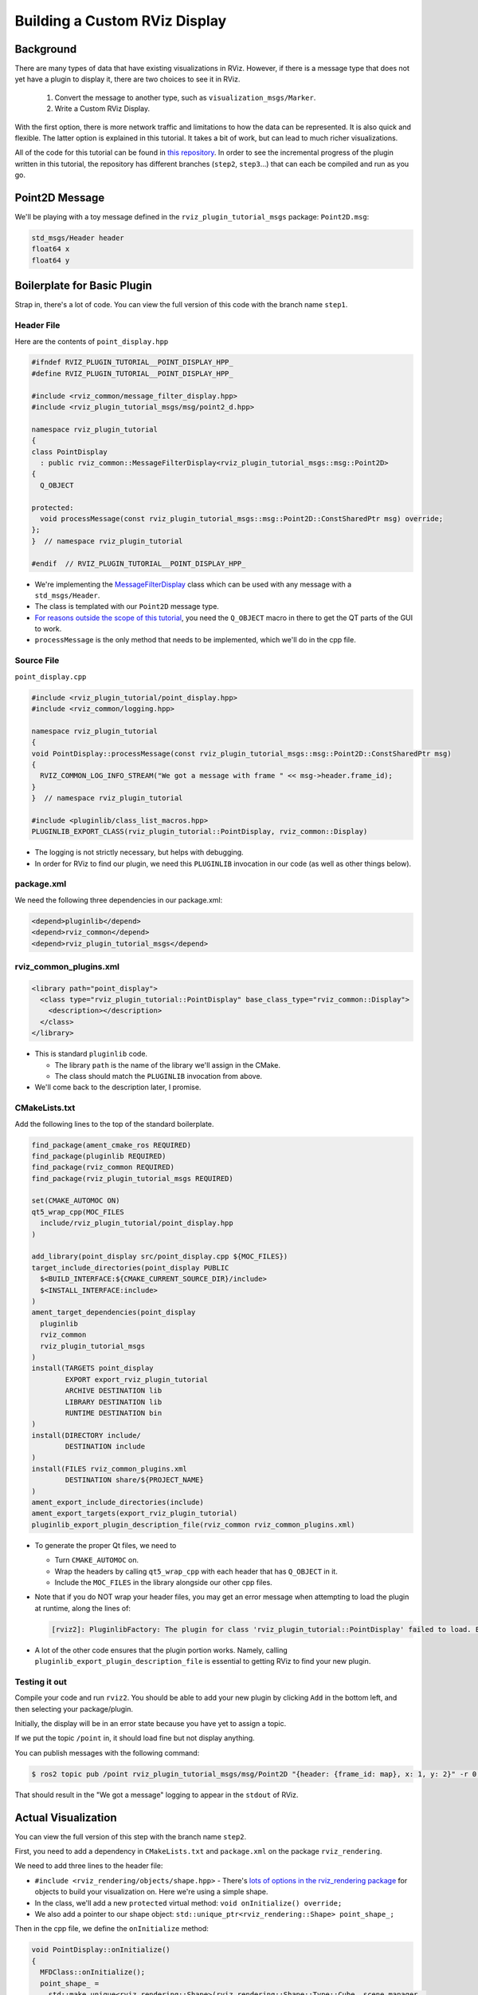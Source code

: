 Building a Custom RViz Display
==============================

Background
----------
There are many types of data that have existing visualizations in RViz.
However, if there is a message type that does
not yet have a plugin to display it, there are two choices to see it in RViz.

 1. Convert the message to another type, such as ``visualization_msgs/Marker``.
 2. Write a Custom RViz Display.

With the first option, there is more network traffic and limitations to how the data can be represented.
It is also quick and flexible.
The latter option is explained in this tutorial.
It takes a bit of work, but can lead to much richer visualizations.

All of the code for this tutorial can be found in `this repository <https://github.com/MetroRobots/rviz_plugin_tutorial>`__.
In order to see the incremental progress of the plugin written in this tutorial,
the repository has different branches (``step2``, ``step3``...) that can each be compiled and run as you go.


Point2D Message
---------------

We'll be playing with a toy message defined in the ``rviz_plugin_tutorial_msgs`` package: ``Point2D.msg``:

.. code-block::

   std_msgs/Header header
   float64 x
   float64 y

Boilerplate for Basic Plugin
----------------------------

Strap in, there's a lot of code.
You can view the full version of this code with the branch name ``step1``.

Header File
^^^^^^^^^^^

Here are the contents of ``point_display.hpp``

.. code-block:: c++

   #ifndef RVIZ_PLUGIN_TUTORIAL__POINT_DISPLAY_HPP_
   #define RVIZ_PLUGIN_TUTORIAL__POINT_DISPLAY_HPP_

   #include <rviz_common/message_filter_display.hpp>
   #include <rviz_plugin_tutorial_msgs/msg/point2_d.hpp>

   namespace rviz_plugin_tutorial
   {
   class PointDisplay
     : public rviz_common::MessageFilterDisplay<rviz_plugin_tutorial_msgs::msg::Point2D>
   {
     Q_OBJECT

   protected:
     void processMessage(const rviz_plugin_tutorial_msgs::msg::Point2D::ConstSharedPtr msg) override;
   };
   }  // namespace rviz_plugin_tutorial

   #endif  // RVIZ_PLUGIN_TUTORIAL__POINT_DISPLAY_HPP_

* We're implementing the `MessageFilterDisplay <https://github.com/ros2/rviz/blob/0ef2b56373b98b5536f0f817c11dc2b5549f391d/rviz_common/include/rviz_common/message_filter_display.hpp#L43>`__ class which can be used with any message with a ``std_msgs/Header``.
* The class is templated with our ``Point2D`` message type.
* `For reasons outside the scope of this tutorial <https://doc.qt.io/qt-5/moc.html>`__, you need the ``Q_OBJECT`` macro in there to get the QT parts of the GUI to work.
* ``processMessage`` is the only method that needs to be implemented, which we'll do in the cpp file.

Source File
^^^^^^^^^^^

``point_display.cpp``

.. code-block:: c++

   #include <rviz_plugin_tutorial/point_display.hpp>
   #include <rviz_common/logging.hpp>

   namespace rviz_plugin_tutorial
   {
   void PointDisplay::processMessage(const rviz_plugin_tutorial_msgs::msg::Point2D::ConstSharedPtr msg)
   {
     RVIZ_COMMON_LOG_INFO_STREAM("We got a message with frame " << msg->header.frame_id);
   }
   }  // namespace rviz_plugin_tutorial

   #include <pluginlib/class_list_macros.hpp>
   PLUGINLIB_EXPORT_CLASS(rviz_plugin_tutorial::PointDisplay, rviz_common::Display)


* The logging is not strictly necessary, but helps with debugging.
* In order for RViz to find our plugin, we need this ``PLUGINLIB`` invocation in our code (as well as other things below).

package.xml
^^^^^^^^^^^

We need the following three dependencies in our package.xml:

.. code-block:: xml

     <depend>pluginlib</depend>
     <depend>rviz_common</depend>
     <depend>rviz_plugin_tutorial_msgs</depend>

rviz_common_plugins.xml
^^^^^^^^^^^^^^^^^^^^^^^

.. code-block:: xml

   <library path="point_display">
     <class type="rviz_plugin_tutorial::PointDisplay" base_class_type="rviz_common::Display">
       <description></description>
     </class>
   </library>


* This is standard ``pluginlib`` code.

  * The library ``path`` is the name of the library we'll assign in the CMake.
  * The class should match the ``PLUGINLIB`` invocation from above.

* We'll come back to the description later, I promise.

CMakeLists.txt
^^^^^^^^^^^^^^

Add the following lines to the top of the standard boilerplate.

.. code-block:: cmake

   find_package(ament_cmake_ros REQUIRED)
   find_package(pluginlib REQUIRED)
   find_package(rviz_common REQUIRED)
   find_package(rviz_plugin_tutorial_msgs REQUIRED)

   set(CMAKE_AUTOMOC ON)
   qt5_wrap_cpp(MOC_FILES
     include/rviz_plugin_tutorial/point_display.hpp
   )

   add_library(point_display src/point_display.cpp ${MOC_FILES})
   target_include_directories(point_display PUBLIC
     $<BUILD_INTERFACE:${CMAKE_CURRENT_SOURCE_DIR}/include>
     $<INSTALL_INTERFACE:include>
   )
   ament_target_dependencies(point_display
     pluginlib
     rviz_common
     rviz_plugin_tutorial_msgs
   )
   install(TARGETS point_display
           EXPORT export_rviz_plugin_tutorial
           ARCHIVE DESTINATION lib
           LIBRARY DESTINATION lib
           RUNTIME DESTINATION bin
   )
   install(DIRECTORY include/
           DESTINATION include
   )
   install(FILES rviz_common_plugins.xml
           DESTINATION share/${PROJECT_NAME}
   )
   ament_export_include_directories(include)
   ament_export_targets(export_rviz_plugin_tutorial)
   pluginlib_export_plugin_description_file(rviz_common rviz_common_plugins.xml)


* To generate the proper Qt files, we need to

  * Turn ``CMAKE_AUTOMOC`` on.
  * Wrap the headers by calling ``qt5_wrap_cpp`` with each header that has ``Q_OBJECT`` in it.
  * Include the ``MOC_FILES`` in the library alongside our other cpp files.

* Note that if you do NOT wrap your header files, you may get an error message when attempting to load the plugin at runtime, along the lines of:

  .. code-block::

     [rviz2]: PluginlibFactory: The plugin for class 'rviz_plugin_tutorial::PointDisplay' failed to load. Error: Failed to load library /home/ros/ros2_ws/install/rviz_plugin_tutorial/lib/libpoint_display.so. Make sure that you are calling the PLUGINLIB_EXPORT_CLASS macro in the library code, and that names are consistent between this macro and your XML. Error string: Could not load library LoadLibrary error: /home/ros/ros2_ws/install/rviz_plugin_tutorial/lib/libpoint_display.so: undefined symbol: _ZTVN20rviz_plugin_tutorial12PointDisplayE, at /tmp/binarydeb/ros-foxy-rcutils-1.1.4/src/shared_library.c:84

* A lot of the other code ensures that the plugin portion works.
  Namely, calling ``pluginlib_export_plugin_description_file`` is essential to getting RViz to find your new plugin.

Testing it out
^^^^^^^^^^^^^^

Compile your code and run ``rviz2``.
You should be able to add your new plugin by clicking ``Add`` in the bottom left, and then selecting your package/plugin.


.. image:: images/Step1A.png
   :target: ../../../../_images/Step1A.png
   :alt: screenshot of adding display


Initially, the display will be in an error state because you have yet to assign a topic.

.. image:: images/Step1B.png
   :target: ../../../../_images/Step1B.png
   :alt: screenshot of error state


If we put the topic ``/point`` in, it should load fine but not display anything.

.. image:: images/Step1C.png
   :target: ../../../../_images/Step1C.png
   :alt: screenshot of functioning empty display


You can publish messages with the following command:

.. code-block:: console

   $ ros2 topic pub /point rviz_plugin_tutorial_msgs/msg/Point2D "{header: {frame_id: map}, x: 1, y: 2}" -r 0.5

That should result in the "We got a message" logging to appear in the ``stdout`` of RViz.

Actual Visualization
--------------------

You can view the full version of this step with the branch name ``step2``.

First, you need to add a dependency in ``CMakeLists.txt`` and ``package.xml`` on the package ``rviz_rendering``.

We need to add three lines to the header file:


* ``#include <rviz_rendering/objects/shape.hpp>`` - There's `lots of options in the rviz_rendering package <https://github.com/ros2/rviz/tree/ros2/rviz_rendering/include/rviz_rendering/objects>`_ for objects to build your visualization on.
  Here we're using a simple shape.
* In the class, we'll add a new ``protected`` virtual method: ``void onInitialize() override;``
* We also add a pointer to our shape object: ``std::unique_ptr<rviz_rendering::Shape> point_shape_;``

Then in the cpp file, we define the ``onInitialize`` method:

.. code-block:: c++

   void PointDisplay::onInitialize()
   {
     MFDClass::onInitialize();
     point_shape_ =
       std::make_unique<rviz_rendering::Shape>(rviz_rendering::Shape::Type::Cube, scene_manager_,
         scene_node_);
   }


* ``MFDClass`` is `aliased <https://github.com/ros2/rviz/blob/0ef2b56373b98b5536f0f817c11dc2b5549f391d/rviz_common/include/rviz_common/message_filter_display.hpp#L57>`_ to the templated parent class for convenience.
* The shape object must be constructed here in the ``onInitialize`` method rather than the constructor because otherwise ``scene_manager_`` and ``scene_node_`` would not be ready.

We also update our ``processMessage`` method:

.. code-block:: c++

   void PointDisplay::processMessage(const rviz_plugin_tutorial_msgs::msg::Point2D::ConstSharedPtr msg)
   {
     RVIZ_COMMON_LOG_INFO_STREAM("We got a message with frame " << msg->header.frame_id);

     Ogre::Vector3 position;
     Ogre::Quaternion orientation;
     if (!context_->getFrameManager()->getTransform(msg->header, position, orientation)) {
       RVIZ_COMMON_LOG_DEBUG_STREAM("Error transforming from frame '" << msg->header.frame_id <<
           "' to frame '" << qPrintable(fixed_frame_) << "'");
     }

     scene_node_->setPosition(position);
     scene_node_->setOrientation(orientation);

     Ogre::Vector3 point_pos;
     point_pos.x = msg->x;
     point_pos.y = msg->y;
     point_shape_->setPosition(point_pos);
   }


* We need to get the proper frame for our message and transform the ``scene_node_`` accordingly.
  This ensures that the visualization does not always appear relative to the fixed frame.
* The actual visualization that we've been building up to is in the last four lines: we set the position of the visualization to match the message's position.

The result should look like this:

.. image:: images/Step2A.png
   :target: ../../../../_images/Step2A.png
   :alt: screenshot of functioning display


If the box does not appear in that location, it might be because:

* You are not publishing the topic at this time
* The message hasn't been published in the last 2 seconds.
* You did not properly set the topic in RViz.

It's Nice to Have Options.
--------------------------

If you want to allow users to customize different properties of the visualization, you need to add `rviz_common::Property objects <https://github.com/ros2/rviz/tree/ros2/rviz_common/include/rviz_common/properties>`_.

You can view the full version of this step with the branch name ``step3``.

Header Updates
^^^^^^^^^^^^^^



Include the header file for color properties: ``#include <rviz_common/properties/color_property.hpp>``.
Color is but one of many properties you can set.

Add in the prototype for ``updateStyle``, which is called whenever the GUI is changed via Qt's SIGNAL/SLOT framework:

.. code-block:: c++

  private Q_SLOTS:
    void updateStyle();

Add in a new property to store the property itself: ``std::unique_ptr<rviz_common::properties::ColorProperty> color_property_;``

Cpp Updates
^^^^^^^^^^^


* ``#include <rviz_common/properties/parse_color.hpp>`` - Contains helper function to convert property to OGRE color.
* To our ``onInitialize`` we add

.. code-block:: c++

    color_property_ = std::make_unique<rviz_common::properties::ColorProperty>(
        "Point Color", QColor(36, 64, 142), "Color to draw the point.", this, SLOT(updateStyle()));
    updateStyle();


* This constructs the object with its name, default value, description and the callback.
* We call ``updateStyle`` directly so that the color is set at the beginning even before the property is changed.

* Then we define the callback.

.. code-block:: c++

    void PointDisplay::updateStyle()
    {
      Ogre::ColourValue color = rviz_common::properties::qtToOgre(color_property_->getColor());
      point_shape_->setColor(color);
    }

The result should look like this:

.. image:: images/Step3A.png
   :target: ../../../../_images/Step3A.png
   :alt: screenshot with color property


Ooh, pink!

.. image:: images/Step3B.png
   :target: ../../../../_images/Step3B.png
   :alt: screenshot with changed color


Status Report
-------------

You can view the full version of this step with the branch name ``step4``.

You can also set the status of the display.
As an arbitrary example, let's make our display show a warning when the x coordinate is negative, because why not?
In ``processMessage``:

.. code-block:: c++

     if (msg->x < 0) {
       setStatus(StatusProperty::Warn, "Message",
           "I will complain about points with negative x values.");
     } else {
       setStatus(StatusProperty::Ok, "Message", "OK");
     }


* We're assuming a previous ``using rviz_common::properties::StatusProperty;`` declaration.
* Think of the status as Key/Value pairs, with the key being some string (here we're using ``"Message"``\ ) and the values are the status level (error/warn/ok) and the description (some other string).


.. image:: images/Step4A.png
   :target: ../../../../_images/Step4A.png
   :alt: screenshot with ok status



.. image:: images/Step4B.png
   :target: ../../../../_images/Step4B.png
   :alt: screenshot with warning status


Cleanup
-------

Now its time to clean it up a bit.
This makes things look nicer and be a little easier to use, but aren't strictly required.
You can view the full version of this step with the branch name ``step5``.

First, we update the plugin declaration.

.. code-block:: xml

   <library path="point_display">
     <class name="Point2D" type="rviz_plugin_tutorial::PointDisplay" base_class_type="rviz_common::Display">
       <description>Tutorial to display a point</description>
       <message_type>rviz_plugin_tutorial_msgs/msg/Point2D</message_type>
     </class>
   </library>


* We add the ``name`` field to the ``class`` tag.
  This changes the name that is displayed in RViz.
  In code, it makes sense to call it a ``PointDisplay`` but in RViz, we want to simplify.
* We put actual text into the description.
  Don't be lazy.
* By declaring the specific message type here, when you attempt to add a Display by Topic, it will suggest this plugin for the topics of that type.

We also add an icon for the plugin at ``icons/classes/Point2D.png``.
The folder is hardcoded, and the filename should match the name from the plugin declaration (or the name of the class if not specified).
`[icon source] <https://commons.wikimedia.org/wiki/File:Free_software_icon.svg>`_

We need to install the image file in the CMake.

.. code-block:: cmake

   install(FILES icons/classes/Point2D.png
           DESTINATION share/${PROJECT_NAME}/icons/classes
   )

Now when you add the display, it should show up with an icon and description.


.. image:: images/Step5A.png
   :target: ../../../../_images/Step5A.png
   :alt: screenshot with added icon and description


Here is the display when attempting to add by topic:


.. image:: images/Step5B.png
   :target: ../../../../_images/Step5B.png
   :alt: screenshot with add by topic dialog


And finally, here's the icon in the standard interface:


.. image:: images/Step5C.png
   :target: ../../../../_images/Step5C.png
   :alt: screenshot with icon in standard interface


Note, if you change the plugins name, previous RViz configurations will no longer work.
